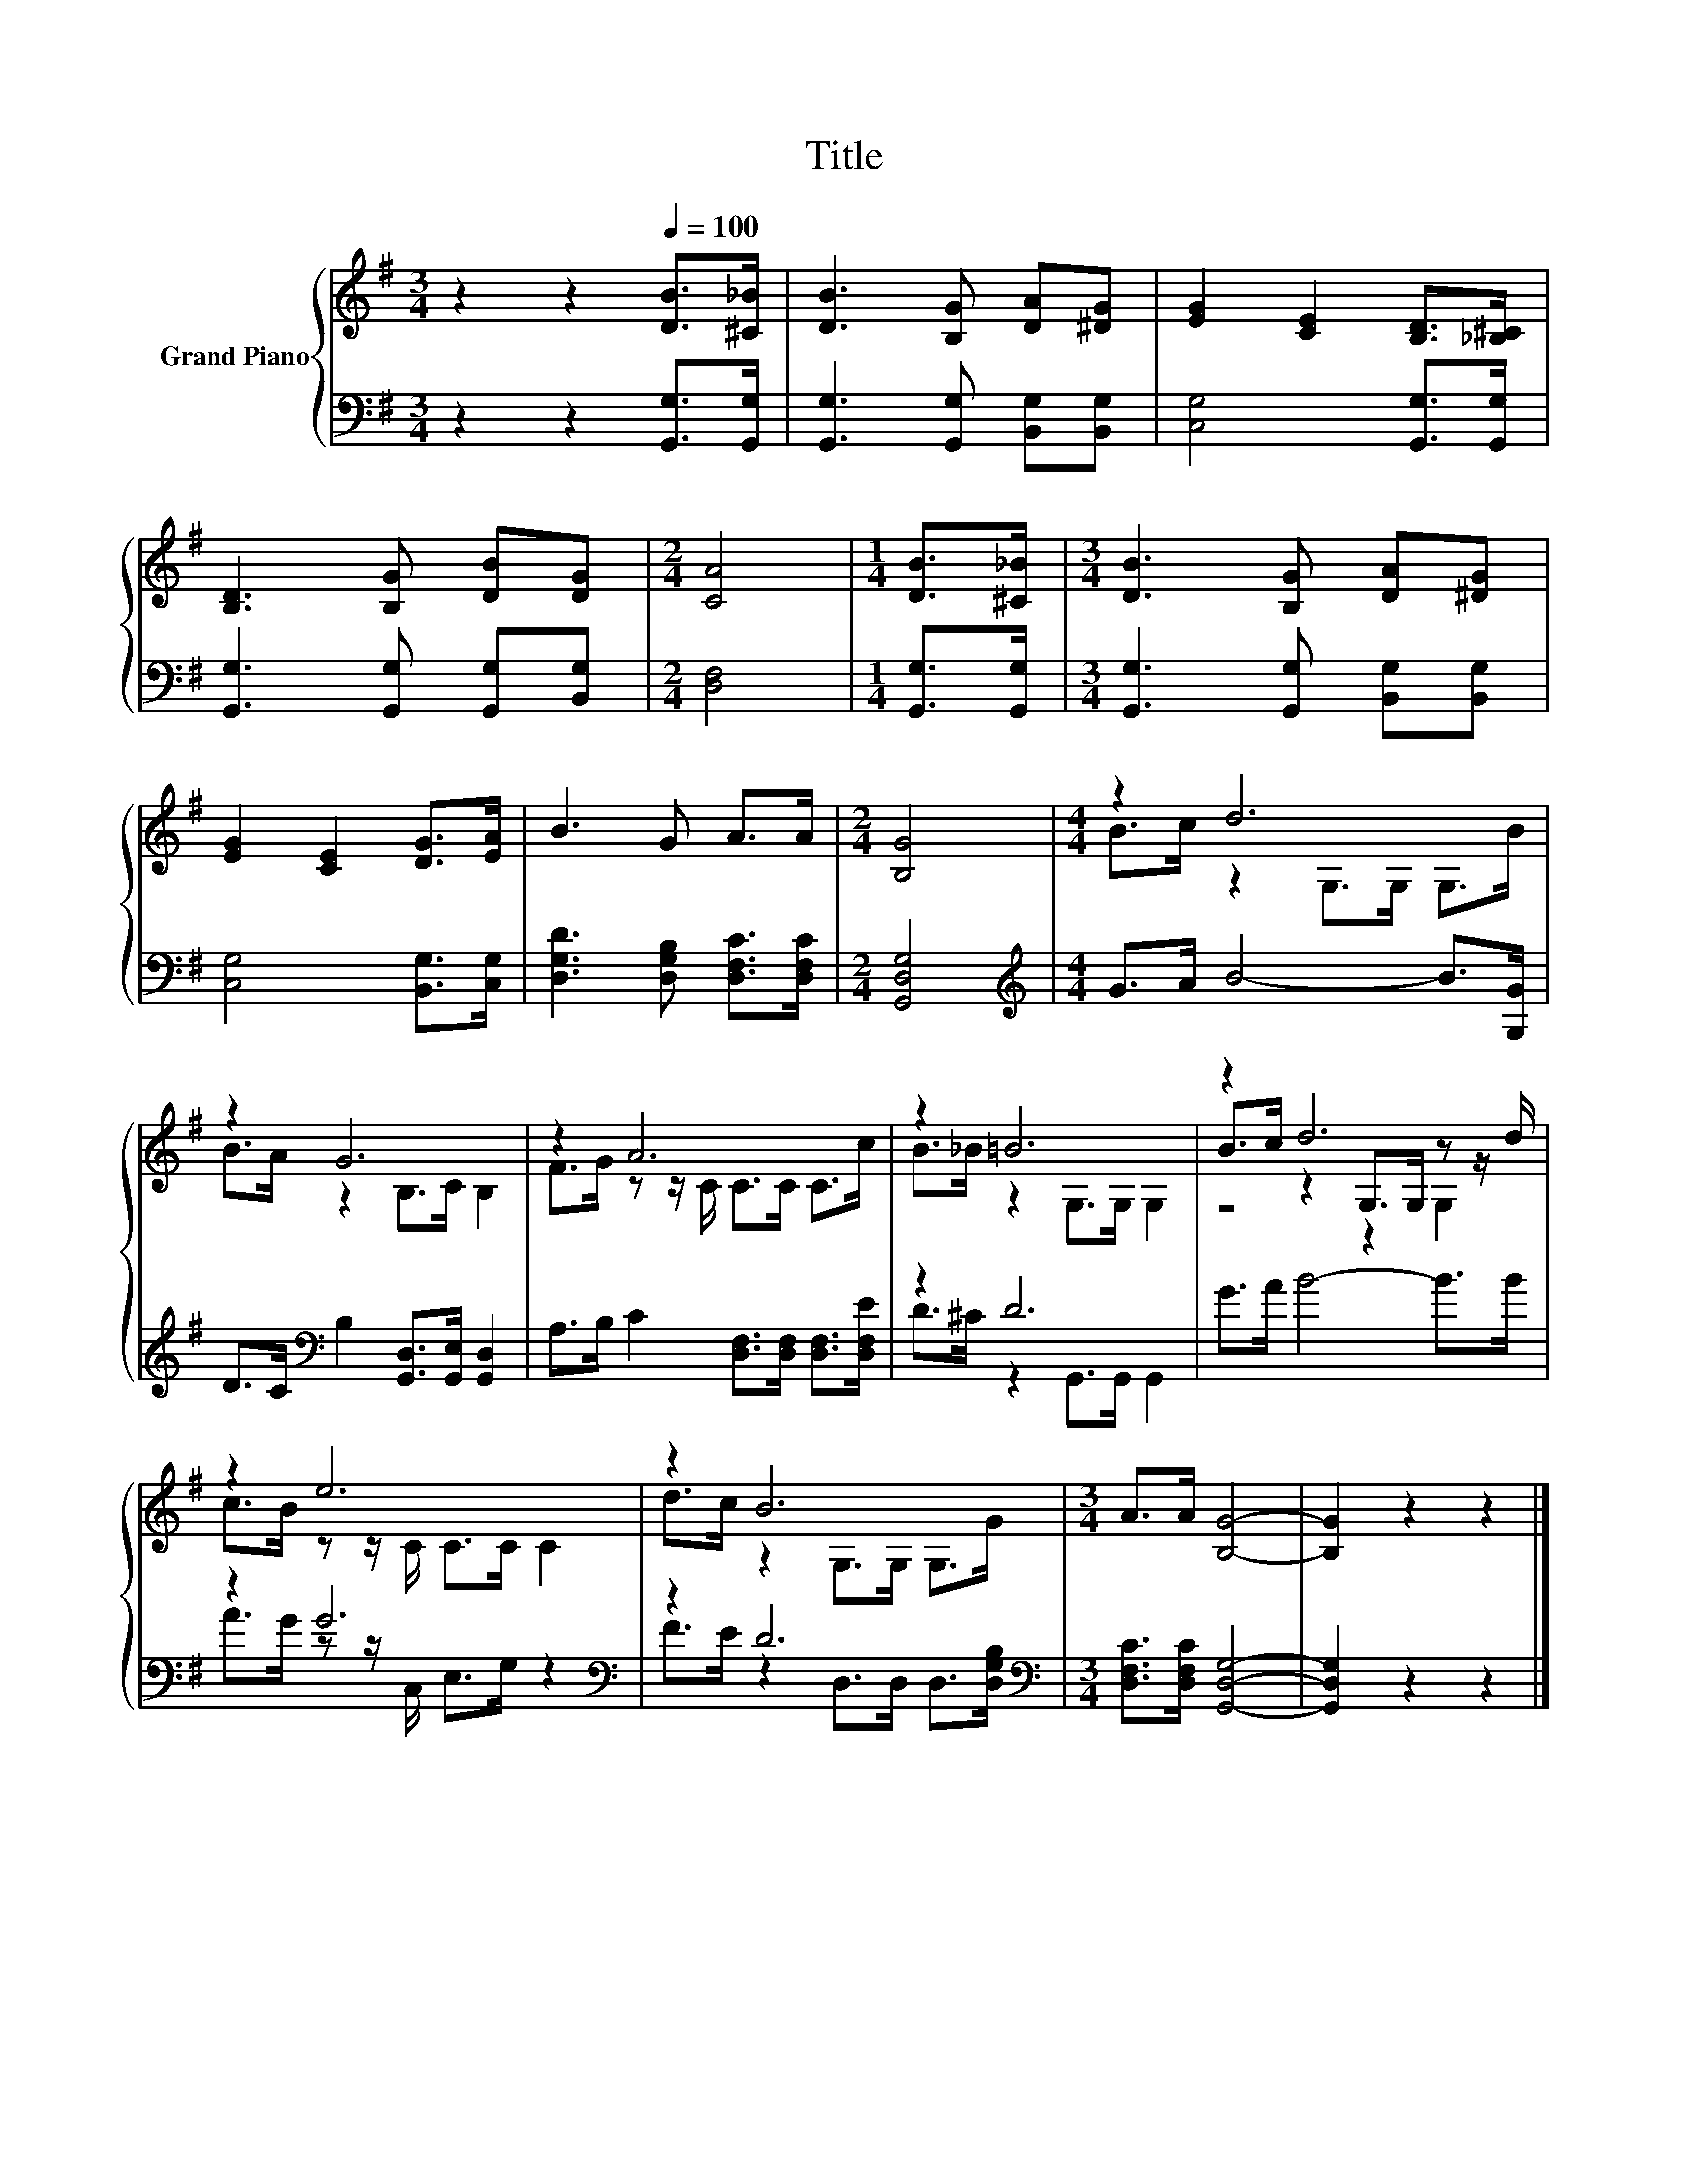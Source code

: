 X:1
T:Title
%%score { ( 1 3 5 ) | ( 2 4 ) }
L:1/8
M:3/4
K:G
V:1 treble nm="Grand Piano"
V:3 treble 
V:5 treble 
V:2 bass 
V:4 bass 
V:1
 z2 z2[Q:1/4=100] [DB]>[^C_B] | [DB]3 [B,G] [DA][^DG] | [EG]2 [CE]2 [B,D]>[_B,^C] | %3
 [B,D]3 [B,G] [DB][DG] |[M:2/4] [CA]4 |[M:1/4] [DB]>[^C_B] |[M:3/4] [DB]3 [B,G] [DA][^DG] | %7
 [EG]2 [CE]2 [DG]>[EA] | B3 G A>A |[M:2/4] [B,G]4 |[M:4/4] z2 d6 | z2 G6 | z2 A6 | z2 =B6 | z2 d6 | %15
 z2 e6 | z2 B6 |[M:3/4] A>A [B,G]4- | [B,G]2 z2 z2 |] %19
V:2
 z2 z2 [G,,G,]>[G,,G,] | [G,,G,]3 [G,,G,] [B,,G,][B,,G,] | [C,G,]4 [G,,G,]>[G,,G,] | %3
 [G,,G,]3 [G,,G,] [G,,G,][B,,G,] |[M:2/4] [D,F,]4 |[M:1/4] [G,,G,]>[G,,G,] | %6
[M:3/4] [G,,G,]3 [G,,G,] [B,,G,][B,,G,] | [C,G,]4 [B,,G,]>[C,G,] | %8
 [D,G,D]3 [D,G,B,] [D,F,C]>[D,F,C] |[M:2/4] [G,,D,G,]4 |[M:4/4][K:treble] G>A B4- B>[G,G] | %11
 D>C[K:bass] B,2 [G,,D,]>[G,,E,] [G,,D,]2 | A,>B, C2 [D,F,]>[D,F,] [D,F,]>[D,F,E] | z2 D6 | %14
 G>A B4- B>B | z2 G6[K:bass] | z2 D6[K:bass] |[M:3/4] [D,F,C]>[D,F,C] [G,,D,G,]4- | %18
 [G,,D,G,]2 z2 z2 |] %19
V:3
 x6 | x6 | x6 | x6 |[M:2/4] x4 |[M:1/4] x2 |[M:3/4] x6 | x6 | x6 |[M:2/4] x4 | %10
[M:4/4] B>c z2 G,>G, G,>B | B>A z2 B,>C B,2 | F>G z z/ C/ C>C C>c | B>_B z2 G,>G, G,2 | %14
 B>c z2 G,>G, z z/ d/ | c>B z z/ C/ C>C C2 | d>c z2 G,>G, G,>G |[M:3/4] x6 | x6 |] %19
V:4
 x6 | x6 | x6 | x6 |[M:2/4] x4 |[M:1/4] x2 |[M:3/4] x6 | x6 | x6 |[M:2/4] x4 | %10
[M:4/4][K:treble] x8 | x2[K:bass] x6 | x8 | D>^C z2 G,,>G,, G,,2 | x8 | %15
 A>G z z/[K:bass] C,/ E,>G, z2 | F>E z2[K:bass] D,>D, D,>[D,G,B,] |[M:3/4] x6 | x6 |] %19
V:5
 x6 | x6 | x6 | x6 |[M:2/4] x4 |[M:1/4] x2 |[M:3/4] x6 | x6 | x6 |[M:2/4] x4 |[M:4/4] x8 | x8 | %12
 x8 | x8 | z4 z2 G,2 | x8 | x8 |[M:3/4] x6 | x6 |] %19

